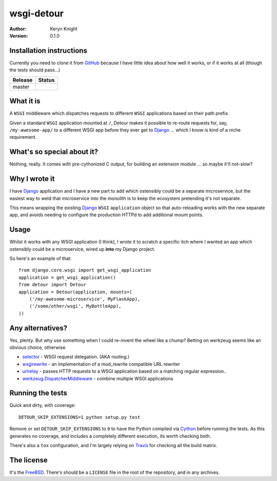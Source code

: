 wsgi-detour
===========

:author: Keryn Knight
:version: 0.1.0

Installation instructions
-------------------------

Currently you need to clone it from `GitHub`_ because I have little idea
about how well it works, or if it works at all (though the tests should pass...)

.. |travis_master| image:: https://travis-ci.org/kezabelle/wsgi-detour.svg?branch=master
  :target: https://travis-ci.org/kezabelle/wsgi-detour

==============  ======
Release         Status
==============  ======
master          |travis_master|
==============  ======


What it is
----------

A ``WSGI`` middleware which dispatches requests to different ``WSGI`` applications
based on their path prefix.

Given a standard ``WSGI`` application mounted at ``/``, Detour makes it
possible to re-route requests for, say, ``/my-awesome-app/`` to a different
WSGI app before they ever get to `Django`_ ... which I know is kind of
a niche requirement.

What's so special about it?
---------------------------

Nothing, really. It comes with pre-cythonized C output, for building an
extension module ... so maybe it'll not-slow?

Why I wrote it
--------------

I have `Django`_ application and I have a new part to add which ostensibly could
be a separate microservice, but the easiest way to weld that microservice into
the monolith is to keep the ecosystem pretending it's not separate.

This means wrapping the existing `Django`_ ``WSGI`` ``application`` object
so that auto-reloading works with the new separate app, and avoids needing
to configure the production HTTPd to add additional mount points.

Usage
-----

Whilst it works with any WSGI application (I think), I wrote it to
scratch a specific itch where I wanted an app which ostensibly could
be a microservice, wired up **into** my Django project.

So here's an example of that::

    from django.core.wsgi import get_wsgi_application
    application = get_wsgi_application()
    from detour import Detour
    application = Detour(application, mounts=(
        ('/my-awesome-microservice', MyFlaskApp),
        ('/some/other/wsgi', MyBottleApp),
    ))

Any alternatives?
-----------------

Yes, plenty. But why use something when I could re-invent the wheel like a
chump? Betting on werkzeug seems like an obvious choice, otherwise.

* `selector`_ - WSGI request delegation. (AKA routing.)
* `wsgirewrite`_ - an implementation of a mod_rewrite compatible URL rewriter
* `urlrelay`_ - passes HTTP requests to a WSGI application based on a matching regular expression..
* `werkzeug.DispatcherMiddleware`_ - combine multiple WSGI applications

Running the tests
-----------------

Quick and dirty, with coverage::

    DETOUR_SKIP_EXTENSIONS=1 python setup.py test

Remove or set ``DETOUR_SKIP_EXTENSIONS`` to ``0`` to have the
Python compiled via `Cython`_ before running the tests.
As this generates no coverage, and includes a completely different
execution, its worth checking both.

There's also a ``tox`` configuration, and I'm largely relying on `Travis`_ for
checking all the build matrix.

The license
-----------

It's the `FreeBSD`_. There's should be a ``LICENSE`` file in the root of the repository, and in any archives.

.. _FreeBSD: http://en.wikipedia.org/wiki/BSD_licenses#2-clause_license_.28.22Simplified_BSD_License.22_or_.22FreeBSD_License.22.29
.. _GitHub: https://github.com/kezabelle/wsgi-detour
.. _Cython: http://cython.readthedocs.io/
.. _Django: http://djangoproject.com/
.. _selector: https://github.com/lukearno/selector
.. _wsgirewrite: https://bitbucket.org/robertodealmeida/wsgirewrite
.. _urlrelay: https://bitbucket.org/lcrees/urlrelay/src
.. _werkzeug.DispatcherMiddleware: http://werkzeug.pocoo.org/docs/0.11/middlewares/#werkzeug.wsgi.DispatcherMiddleware
.. _Travis: https://travis-ci.org/
